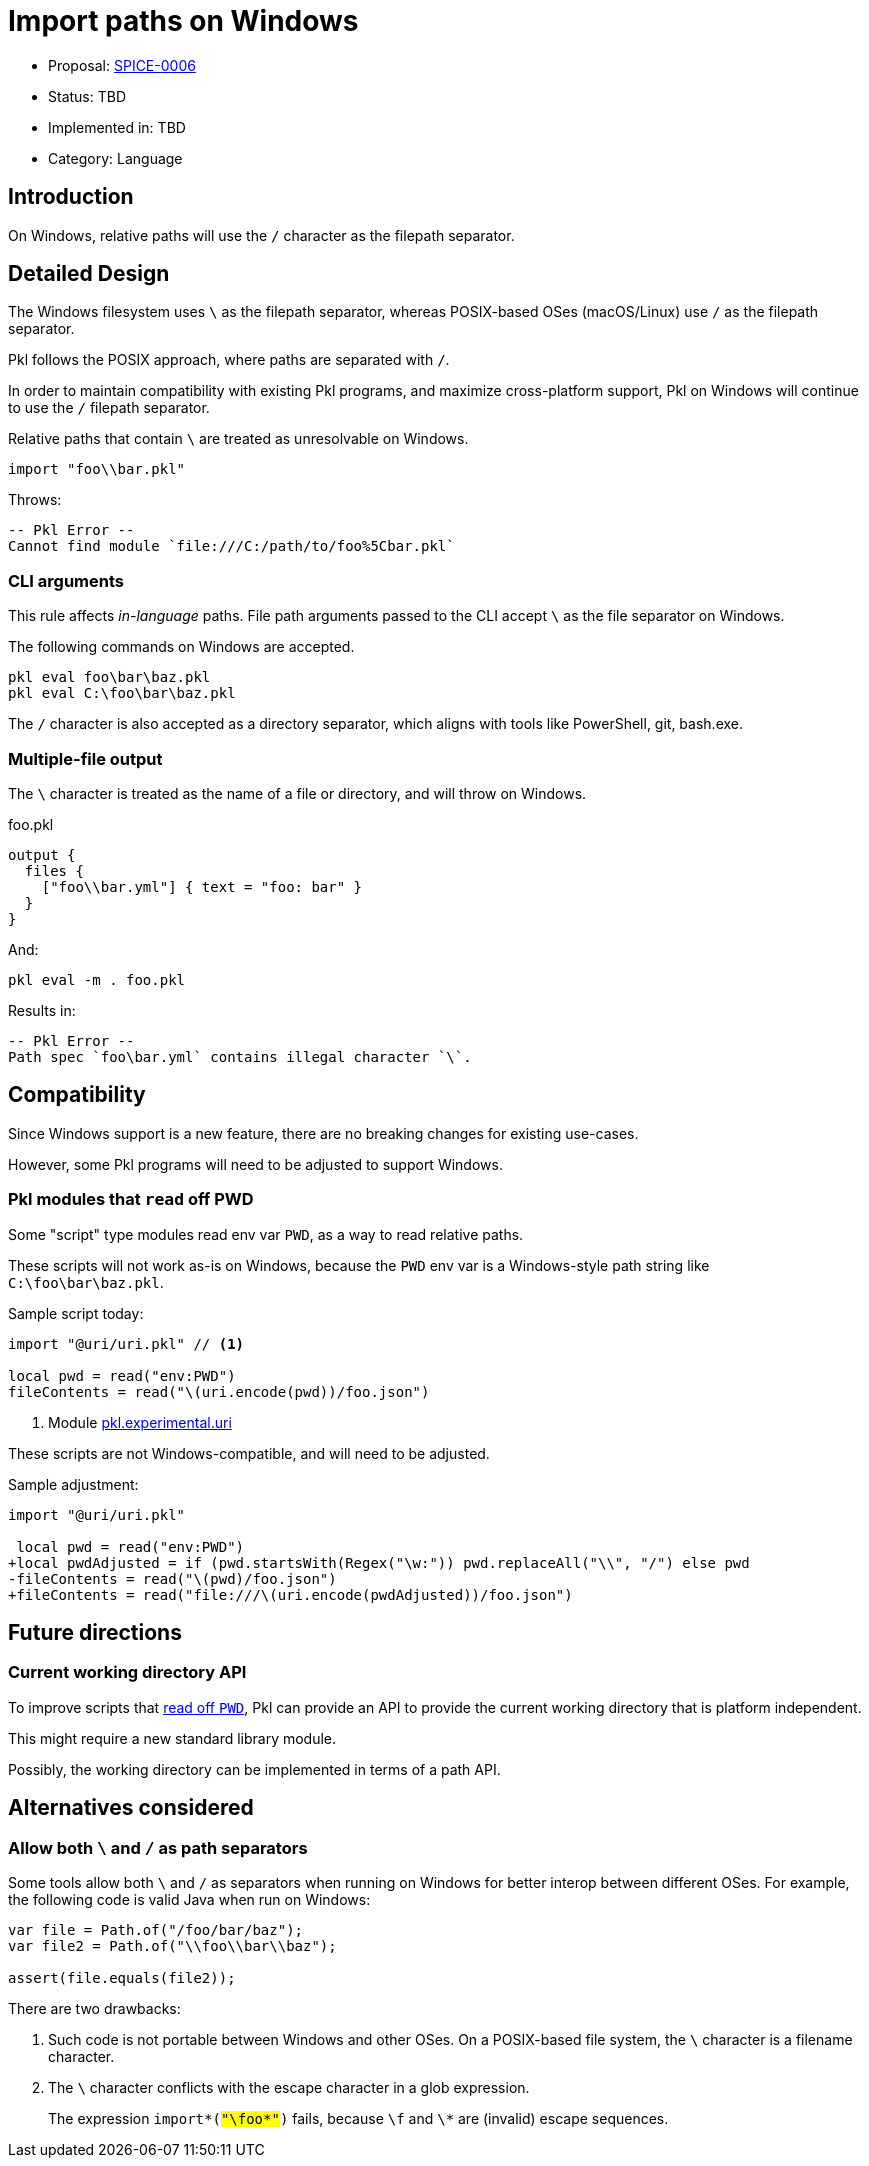 = Import paths on Windows

* Proposal: link:./SPICE-0006-import-paths-on-windows.adoc[SPICE-0006]
* Status: TBD
* Implemented in: TBD
* Category: Language

== Introduction

On Windows, relative paths will use the `/` character as the filepath separator.

== Detailed Design

The Windows filesystem uses `\` as the filepath separator, whereas POSIX-based OSes (macOS/Linux) use `/` as the filepath separator.

Pkl follows the POSIX approach, where paths are separated with `/`.

In order to maintain compatibility with existing Pkl programs, and maximize cross-platform support, Pkl on Windows will continue to use the `/` filepath separator.

Relative paths that contain `\` are treated as unresolvable on Windows.

[source,groovy]
----
import "foo\\bar.pkl"
----

Throws:

[source]
----
-- Pkl Error --
Cannot find module `file:///C:/path/to/foo%5Cbar.pkl`
----

=== CLI arguments

This rule affects _in-language_ paths.
File path arguments passed to the CLI accept `\` as the file separator on Windows.

The following commands on Windows are accepted.

[source]
----
pkl eval foo\bar\baz.pkl
pkl eval C:\foo\bar\baz.pkl
----

The `/` character is also accepted as a directory separator, which aligns with tools like PowerShell, git, bash.exe.

=== Multiple-file output

The `\` character is treated as the name of a file or directory, and will throw on Windows.

.foo.pkl
[source,groovy]
----
output {
  files {
    ["foo\\bar.yml"] { text = "foo: bar" }
  }
}
----

And:

[source,shell]
----
pkl eval -m . foo.pkl
----

Results in:

[source]
----
-- Pkl Error --
Path spec `foo\bar.yml` contains illegal character `\`.
----

== Compatibility

Since Windows support is a new feature, there are no breaking changes for existing use-cases.

However, some Pkl programs will need to be adjusted to support Windows.

[[reading-off-pwd]]
=== Pkl modules that `read` off PWD

Some "script" type modules read env var `PWD`, as a way to read relative paths.

These scripts will not work as-is on Windows, because the `PWD` env var is a Windows-style path string like `C:\foo\bar\baz.pkl`.

Sample script today:
[source,gropvy]
----
import "@uri/uri.pkl" // <1>

local pwd = read("env:PWD")
fileContents = read("\(uri.encode(pwd))/foo.json")
----
<1> Module link:https://pkl-lang.org/package-docs/pkg.pkl-lang.org/pkl-pantry/pkl.experimental.uri/current/index.html[pkl.experimental.uri]

These scripts are not Windows-compatible, and will need to be adjusted.

Sample adjustment:

[source,diff]
----
import "@uri/uri.pkl"

 local pwd = read("env:PWD")
+local pwdAdjusted = if (pwd.startsWith(Regex("\w:")) pwd.replaceAll("\\", "/") else pwd
-fileContents = read("\(pwd)/foo.json")
+fileContents = read("file:///\(uri.encode(pwdAdjusted))/foo.json")
----

== Future directions

=== Current working directory API

To improve scripts that <<reading-off-pwd,read off `PWD`>>, Pkl can provide an API to provide the current working directory that is platform independent.

This might require a new standard library module.

Possibly, the working directory can be implemented in terms of a path API.

== Alternatives considered

=== Allow both `\` and `/` as path separators

Some tools allow both `\` and `/` as separators when running on Windows for better interop between different OSes.
For example, the following code is valid Java when run on Windows:

[source,java]
----
var file = Path.of("/foo/bar/baz");
var file2 = Path.of("\\foo\\bar\\baz");

assert(file.equals(file2));
----

There are two drawbacks:

1. Such code is not portable between Windows and other OSes. On a POSIX-based file system, the `\` character is a filename character.
2. The `\` character conflicts with the escape character in a glob expression. +
+
The expression `import*(#"\foo\*"#)` fails, because `\f` and `\*` are (invalid) escape sequences.
